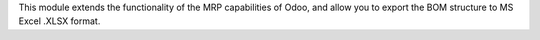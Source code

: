 This module extends the functionality of the MRP capabilities of Odoo,
and allow you to export the BOM structure to MS Excel .XLSX format.
